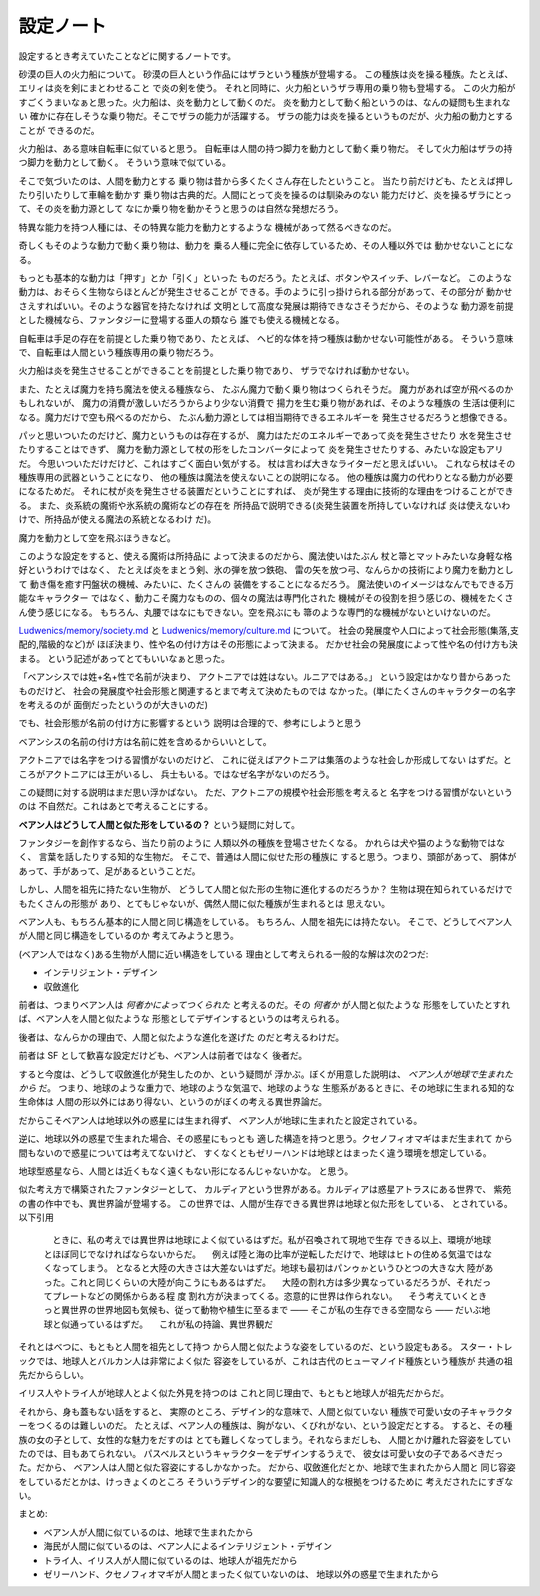 設定ノート
===================

設定するとき考えていたことなどに関するノートです。

砂漠の巨人の火力船について。
砂漠の巨人という作品にはザラという種族が登場する。
この種族は炎を操る種族。たとえば、エリィは炎を剣にまとわせること
で炎の剣を使う。
それと同時に、火力船というザラ専用の乗り物も登場する。
この火力船がすごくうまいなぁと思った。火力船は、炎を動力として動くのだ。
炎を動力として動く船というのは、なんの疑問も生まれない
確かに存在しそうな乗り物だ。そこでザラの能力が活躍する。
ザラの能力は炎を操るというものだが、火力船の動力とすることが
できるのだ。

火力船は、ある意味自転車に似ていると思う。
自転車は人間の持つ脚力を動力として動く乗り物だ。
そして火力船はザラの持つ脚力を動力として動く。
そういう意味で似ている。

そこで気づいたのは、人間を動力とする
乗り物は昔から多くたくさん存在したということ。
当たり前だけども、たとえば押したり引いたりして車輪を動かす
乗り物は古典的だ。人間にとって炎を操るのは馴染みのない
能力だけど、炎を操るザラにとって、その炎を動力源として
なにか乗り物を動かそうと思うのは自然な発想だろう。

特異な能力を持つ人種には、その特異な能力を動力とするような
機械があって然るべきなのだ。

奇しくもそのような動力で動く乗り物は、動力を
乗る人種に完全に依存しているため、その人種以外では
動かせないことになる。

もっとも基本的な動力は「押す」とか「引く」といった
ものだろう。たとえば、ボタンやスイッチ、レバーなど。
このような動力は、おそらく生物ならほとんどが発生させることが
できる。手のように引っ掛けられる部分があって、その部分が
動かせさえすればいい。そのような器官を持たなければ
文明として高度な発展は期待できなさそうだから、そのような
動力源を前提とした機械なら、ファンタジーに登場する亜人の類なら
誰でも使える機械となる。

自転車は手足の存在を前提とした乗り物であり、たとえば、
ヘビ的な体を持つ種族は動かせない可能性がある。
そういう意味で、自転車は人間という種族専用の乗り物だろう。

火力船は炎を発生させることができることを前提とした乗り物であり、
ザラでなければ動かせない。

また、たとえば魔力を持ち魔法を使える種族なら、
たぶん魔力で動く乗り物はつくられそうだ。
魔力があれば空が飛べるのかもしれないが、
魔力の消費が激しいだろうからより少ない消費で
揚力を生む乗り物があれば、そのような種族の
生活は便利になる。魔力だけで空も飛べるのだから、
たぶん動力源としては相当期待できるエネルギーを
発生させるだろうと想像できる。

パッと思いついたのだけど、魔力というものは存在するが、
魔力はただのエネルギーであって炎を発生させたり
水を発生させたりすることはできず、
魔力を動力源として杖の形をしたコンバータによって
炎を発生させたりする、みたいな設定もアリだ。
今思いついただけだけど、これはすごく面白い気がする。
杖は言わば大きなライターだと思えばいい。
これなら杖はその種族専用の武器ということになり、
他の種族は魔法を使えないことの説明になる。
他の種族は魔力の代わりとなる動力が必要になるためだ。
それに杖が炎を発生させる装置だということにすれば、
炎が発生する理由に技術的な理由をつけることができる。
また、炎系統の魔術や氷系統の魔術などの存在を
所持品で説明できる(炎発生装置を所持していなければ
炎は使えないわけで、所持品が使える魔法の系統となるわけ
だ)。

魔力を動力として空を飛ぶほうきなど。

このような設定をすると、使える魔術は所持品に
よって決まるのだから、魔法使いはたぶん
杖と箒とマットみたいな身軽な格好というわけではなく、
たとえば炎をまとう剣、氷の弾を放つ鉄砲、
雷の矢を放つ弓、なんらかの技術により魔力を動力として
動き傷を癒す円盤状の機械、みたいに、たくさんの
装備をすることになるだろう。
魔法使いのイメージはなんでもできる万能なキャラクター
ではなく、動力こそ魔力なものの、個々の魔法は専門化された
機械がその役割を担う感じの、機械をたくさん使う感じになる。
もちろん、丸腰ではなにもできない。空を飛ぶにも
箒のような専門的な機械がないといけないのだ。

`Ludwenics/memory/society.md <https://github.com/myuon/Ludwenics/blob/master/memory/society.md>`_
と `Ludwenics/memory/culture.md <https://github.com/myuon/Ludwenics/blob/master/memory/culture.md>`_
について。
社会の発展度や人口によって社会形態(集落,支配的,階級的など)が
ほぼ決まり、性や名の付け方はその形態によって決まる。
だかせ社会の発展度によって性や名の付け方も決まる。
という記述があってとてもいいなぁと思った。

「ベアンシスでは姓+名+性で名前が決まり、
アクトニアでは姓はない。ルニアではある。」
という設定はかなり昔からあったものだけど、
社会の発展度や社会形態と関連するとまで考えて決めたものでは
なかった。(単にたくさんのキャラクターの名字を考えるのが
面倒だったというのが大きいのだ)

でも、社会形態が名前の付け方に影響するという
説明は合理的で、参考にしようと思う

ベアンシスの名前の付け方は名前に姓を含めるからいいとして。

アクトニアでは名字をつける習慣がないのだけど、
これに従えばアクトニアは集落のような社会しか形成してない
はずだ。ところがアクトニアには王がいるし、
兵士もいる。ではなぜ名字がないのだろう。

この疑問に対する説明はまだ思い浮かばない。
ただ、アクトニアの規模や社会形態を考えると
名字をつける習慣がないというのは
不自然だ。これはあとで考えることにする。

**ベアン人はどうして人間と似た形をしているの？**
という疑問に対して。

ファンタジーを創作するなら、当たり前のように
人類以外の種族を登場させたくなる。
かれらは犬や猫のような動物ではなく、
言葉を話したりする知的な生物だ。
そこで、普通は人間に似せた形の種族に
すると思う。つまり、頭部があって、
胴体があって、手があって、足があるということだ。

しかし、人間を祖先に持たない生物が、
どうして人間と似た形の生物に進化するのだろうか？
生物は現在知られているだけでもたくさんの形態が
あり、とてもじゃないが、偶然人間に似た種族が生まれるとは
思えない。

ベアン人も、もちろん基本的に人間と同じ構造をしている。
もちろん、人間を祖先には持たない。
そこで、どうしてベアン人が人間と同じ構造をしているのか
考えてみようと思う。

(ベアン人ではなく)ある生物が人間に近い構造をしている
理由として考えられる一般的な解は次の2つだ:

* インテリジェント・デザイン
* 収斂進化

前者は、つまりベアン人は *何者かによってつくられた*
と考えるのだ。その *何者か* が人間と似たような
形態をしていたとすれば、ベアン人を人間と似たような
形態としてデザインするというのは考えられる。

後者は、なんらかの理由で、人間と似たような進化を遂げた
のだと考えるわけだ。

前者は SF として歓喜な設定だけども、ベアン人は前者ではなく
後者だ。

すると今度は、どうして収斂進化が発生したのか、という疑問が
浮かぶ。ぼくが用意した説明は、 *ベアン人が地球で生まれたから* だ。
つまり、地球のような重力で、地球のような気温で、地球のような
生態系があるときに、その地球に生まれる知的な生命体は
人間の形以外にはあり得ない、というのがぼくの考える異世界論だ。

だからこそベアン人は地球以外の惑星には生まれ得ず、
ベアン人が地球に生まれたと設定されている。

逆に、地球以外の惑星で生まれた場合、その惑星にもっとも
適した構造を持つと思う。クセノフィオマギはまだ生まれて
から間もないので惑星については考えてないけど、
すくなくともゼリーハンドは地球とはまったく違う環境を想定している。

地球型惑星なら、人間とは近くもなく遠くもない形になるんじゃないかな。
と思う。

似た考え方で構築されたファンタジーとして、
カルディアという世界がある。カルディアは惑星アトラスにある世界で、
紫苑の書の作中でも、異世界論が登場する。
この世界では、人間が生存できる異世界は地球と似た形をしている、
とされている。以下引用

    　ときに、私の考えでは異世界は地球によく似ているはずだ。私が召喚されて現地で生存
    できる以上、環境が地球とほぼ同じでなければならないからだ。
    　例えば陸と海の比率が逆転しただけで、地球はヒトの住める気温ではなくなってしまう。
    となると大陸の大きさは大差ないはずだ。地球も最初はパンゥゕというひとつの大きな大
    陸があった。これと同じくらいの大陸が向こうにもあるはずだ。
    　大陸の割れ方は多少異なっているだろうが、それだってプレートなどの関係からある程
    度
    割れ方が決まってくる。恣意的に世界は作られない。
    　そう考えていくときっと異世界の世界地図も気候も、従って動物や植生に至るまで
    ――
    そこが私の生存できる空間なら
    ――
    だいぶ地球と似通っているはずだ。
    　これが私の持論、異世界観だ

それとはべつに、もともと人間を祖先として持つ
から人間と似たような姿をしているのだ、という設定もある。
スター・トレックでは、地球人とバルカン人は非常によく似た
容姿をしているが、これは古代のヒューマノイド種族という種族が
共通の祖先だかららしい。

イリス人やトライ人が地球人とよく似た外見を持つのは
これと同じ理由で、もともと地球人が祖先だからだ。

それから、身も蓋もない話をすると、
実際のところ、デザイン的な意味で、人間と似ていない
種族で可愛い女の子キャラクターをつくるのは難しいのだ。
たとえば、ベアン人の種族は、胸がない、くびれがない、という設定だとする。
すると、その種族の女の子として、女性的な魅力をだすのは
とても難しくなってしまう。それならまだしも、
人間とかけ離れた容姿をしていたのでは、目もあてられない。
パスベルスというキャラクターをデザインするうえで、
彼女は可愛い女の子であるべきだった。だから、
ベアン人は人間と似た容姿にするしかなかった。
だから、収斂進化だとか、地球で生まれたから人間と
同じ容姿をしているだとかは、けっきょくのところ
そういうデザイン的な要望に知識人的な根拠をつけるために
考えだされたにすぎない。

まとめ:

* ベアン人が人間に似ているのは、地球で生まれたから
* 海民が人間に似ているのは、ベアン人によるインテリジェント・デザイン
* トライ人、イリス人が人間に似ているのは、地球人が祖先だから
* ゼリーハンド、クセノフィオマギが人間とまったく似ていないのは、
  地球以外の惑星で生まれたから


